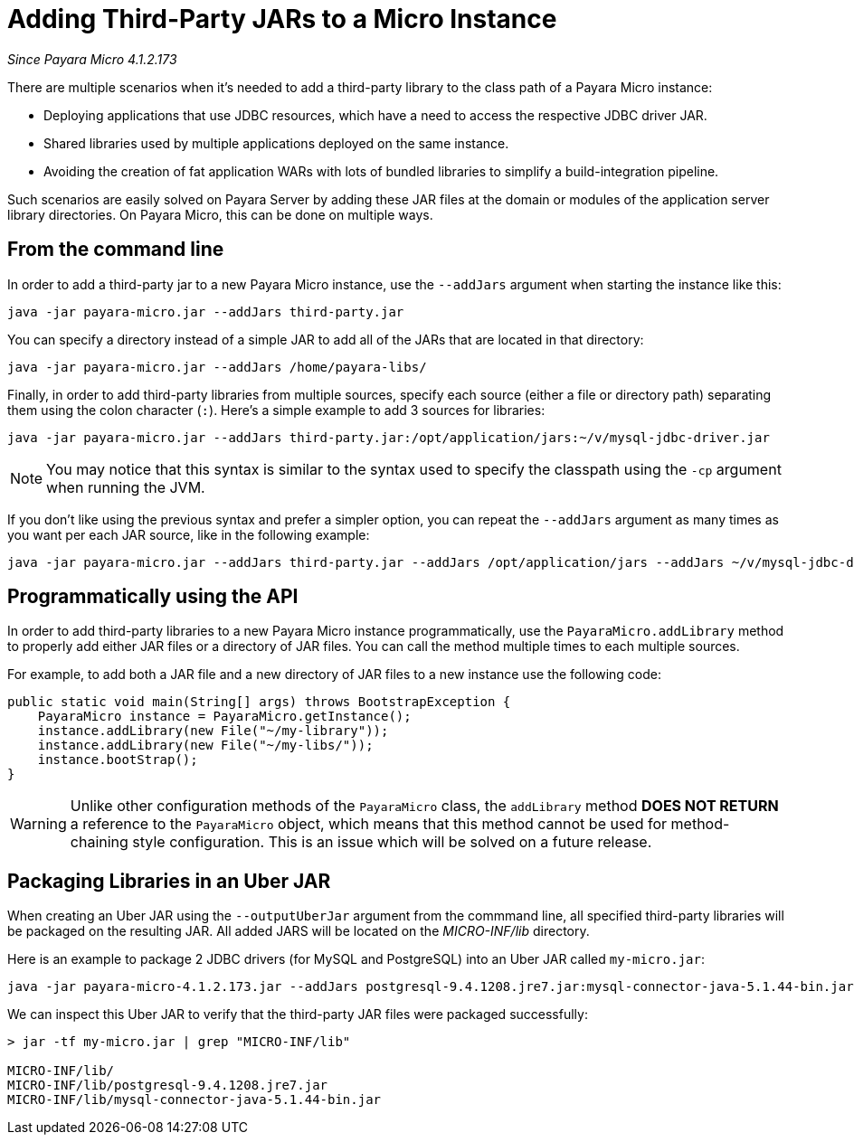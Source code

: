 [[adding-jars-to-instance]]
= Adding Third-Party JARs to a Micro Instance

_Since Payara Micro 4.1.2.173_

There are multiple scenarios when it's needed to add a third-party library to the
class path of a Payara Micro instance:

* Deploying applications that use JDBC resources, which have a need to access the
respective JDBC driver JAR.
* Shared libraries used by multiple applications deployed on the same instance.
* Avoiding the creation of fat application WARs with lots of bundled libraries
to simplify a build-integration pipeline.

Such scenarios are easily solved on Payara Server by adding these JAR files at
the domain or modules of the application server library directories. On Payara Micro,
this can be done on multiple ways.

[[from-the-command-line]]
== From the command line

In order to add a third-party jar to a new Payara Micro instance, use the `--addJars`
argument when starting the instance like this:

[source, shell]
----
java -jar payara-micro.jar --addJars third-party.jar
----

You can specify a directory instead of a simple JAR to add all of the JARs that
are located in that directory:

[source, shell]
----
java -jar payara-micro.jar --addJars /home/payara-libs/
----

Finally, in order to add third-party libraries from multiple sources, specify
each source (either a file or directory path) separating them using the colon
character (`:`). Here's a simple example to add 3 sources for libraries:

[source, shell]
----
java -jar payara-micro.jar --addJars third-party.jar:/opt/application/jars:~/v/mysql-jdbc-driver.jar
----

NOTE: You may notice that this syntax is similar to the syntax used to specify
the classpath using the `-cp` argument when running the JVM.

If you don't like using the previous syntax and prefer a simpler option, you can
repeat the `--addJars` argument as many times as you want per each JAR source, like
in the following example:

[source, shell]
----
java -jar payara-micro.jar --addJars third-party.jar --addJars /opt/application/jars --addJars ~/v/mysql-jdbc-driver.jar
----

[[programmatically-using-api]]
== Programmatically using the API

In order to add third-party libraries to a new Payara Micro instance programmatically,
use the `PayaraMicro.addLibrary` method to properly add either JAR files or a directory
of JAR files. You can call the method multiple times to each multiple sources.

For example, to add both a JAR file and a new directory of JAR files to a new instance
use the following code:

[source, java]
----
public static void main(String[] args) throws BootstrapException {
    PayaraMicro instance = PayaraMicro.getInstance();
    instance.addLibrary(new File("~/my-library"));
    instance.addLibrary(new File("~/my-libs/"));
    instance.bootStrap();
}
----

WARNING: Unlike other configuration methods of the `PayaraMicro` class, the
`addLibrary` method *DOES NOT RETURN* a reference to the `PayaraMicro` object,
which means that this method cannot be used for method-chaining style configuration.
This is an issue which will be solved on a future release.

[[packaging-libraries-uber-jar]]
== Packaging Libraries in an Uber JAR

When creating an Uber JAR using the `--outputUberJar` argument from the commmand
line, all specified third-party libraries will be packaged on the resulting JAR.
All added JARS will be located on the _MICRO-INF/lib_ directory.

Here is an example to package 2 JDBC drivers (for MySQL and PostgreSQL) into an
Uber JAR called `my-micro.jar`:

[source, shell]
----
java -jar payara-micro-4.1.2.173.jar --addJars postgresql-9.4.1208.jre7.jar:mysql-connector-java-5.1.44-bin.jar --outputUberJar my-micro.jar
----

We can inspect this Uber JAR to verify that the third-party JAR files were packaged
successfully:

[source, shell]
----
> jar -tf my-micro.jar | grep "MICRO-INF/lib"

MICRO-INF/lib/
MICRO-INF/lib/postgresql-9.4.1208.jre7.jar
MICRO-INF/lib/mysql-connector-java-5.1.44-bin.jar
----
